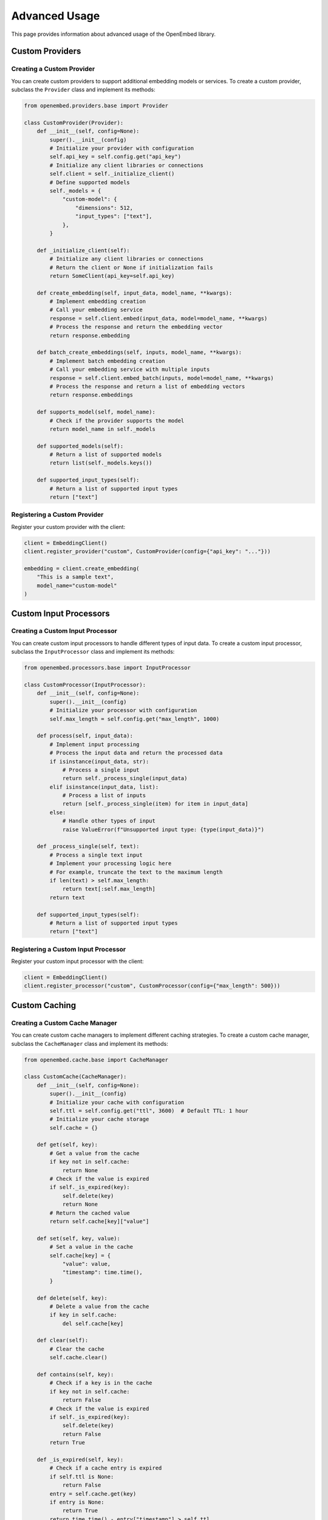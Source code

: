 Advanced Usage
==============

This page provides information about advanced usage of the OpenEmbed library.

Custom Providers
--------------

Creating a Custom Provider
~~~~~~~~~~~~~~~~~~~~~~~~

You can create custom providers to support additional embedding models or services. To create a custom provider, subclass the ``Provider`` class and implement its methods:

.. code-block:: python

    from openembed.providers.base import Provider

    class CustomProvider(Provider):
        def __init__(self, config=None):
            super().__init__(config)
            # Initialize your provider with configuration
            self.api_key = self.config.get("api_key")
            # Initialize any client libraries or connections
            self.client = self._initialize_client()
            # Define supported models
            self._models = {
                "custom-model": {
                    "dimensions": 512,
                    "input_types": ["text"],
                },
            }

        def _initialize_client(self):
            # Initialize any client libraries or connections
            # Return the client or None if initialization fails
            return SomeClient(api_key=self.api_key)

        def create_embedding(self, input_data, model_name, **kwargs):
            # Implement embedding creation
            # Call your embedding service
            response = self.client.embed(input_data, model=model_name, **kwargs)
            # Process the response and return the embedding vector
            return response.embedding

        def batch_create_embeddings(self, inputs, model_name, **kwargs):
            # Implement batch embedding creation
            # Call your embedding service with multiple inputs
            response = self.client.embed_batch(inputs, model=model_name, **kwargs)
            # Process the response and return a list of embedding vectors
            return response.embeddings

        def supports_model(self, model_name):
            # Check if the provider supports the model
            return model_name in self._models

        def supported_models(self):
            # Return a list of supported models
            return list(self._models.keys())

        def supported_input_types(self):
            # Return a list of supported input types
            return ["text"]

Registering a Custom Provider
~~~~~~~~~~~~~~~~~~~~~~~~~~~

Register your custom provider with the client:

.. code-block:: python

    client = EmbeddingClient()
    client.register_provider("custom", CustomProvider(config={"api_key": "..."}))

    embedding = client.create_embedding(
        "This is a sample text",
        model_name="custom-model"
    )

Custom Input Processors
---------------------

Creating a Custom Input Processor
~~~~~~~~~~~~~~~~~~~~~~~~~~~~~~~

You can create custom input processors to handle different types of input data. To create a custom input processor, subclass the ``InputProcessor`` class and implement its methods:

.. code-block:: python

    from openembed.processors.base import InputProcessor

    class CustomProcessor(InputProcessor):
        def __init__(self, config=None):
            super().__init__(config)
            # Initialize your processor with configuration
            self.max_length = self.config.get("max_length", 1000)

        def process(self, input_data):
            # Implement input processing
            # Process the input data and return the processed data
            if isinstance(input_data, str):
                # Process a single input
                return self._process_single(input_data)
            elif isinstance(input_data, list):
                # Process a list of inputs
                return [self._process_single(item) for item in input_data]
            else:
                # Handle other types of input
                raise ValueError(f"Unsupported input type: {type(input_data)}")

        def _process_single(self, text):
            # Process a single text input
            # Implement your processing logic here
            # For example, truncate the text to the maximum length
            if len(text) > self.max_length:
                return text[:self.max_length]
            return text

        def supported_input_types(self):
            # Return a list of supported input types
            return ["text"]

Registering a Custom Input Processor
~~~~~~~~~~~~~~~~~~~~~~~~~~~~~~~~~~

Register your custom input processor with the client:

.. code-block:: python

    client = EmbeddingClient()
    client.register_processor("custom", CustomProcessor(config={"max_length": 500}))

Custom Caching
------------

Creating a Custom Cache Manager
~~~~~~~~~~~~~~~~~~~~~~~~~~~~~

You can create custom cache managers to implement different caching strategies. To create a custom cache manager, subclass the ``CacheManager`` class and implement its methods:

.. code-block:: python

    from openembed.cache.base import CacheManager

    class CustomCache(CacheManager):
        def __init__(self, config=None):
            super().__init__(config)
            # Initialize your cache with configuration
            self.ttl = self.config.get("ttl", 3600)  # Default TTL: 1 hour
            # Initialize your cache storage
            self.cache = {}

        def get(self, key):
            # Get a value from the cache
            if key not in self.cache:
                return None
            # Check if the value is expired
            if self._is_expired(key):
                self.delete(key)
                return None
            # Return the cached value
            return self.cache[key]["value"]

        def set(self, key, value):
            # Set a value in the cache
            self.cache[key] = {
                "value": value,
                "timestamp": time.time(),
            }

        def delete(self, key):
            # Delete a value from the cache
            if key in self.cache:
                del self.cache[key]

        def clear(self):
            # Clear the cache
            self.cache.clear()

        def contains(self, key):
            # Check if a key is in the cache
            if key not in self.cache:
                return False
            # Check if the value is expired
            if self._is_expired(key):
                self.delete(key)
                return False
            return True

        def _is_expired(self, key):
            # Check if a cache entry is expired
            if self.ttl is None:
                return False
            entry = self.cache.get(key)
            if entry is None:
                return True
            return time.time() - entry["timestamp"] > self.ttl

Using a Custom Cache Manager
~~~~~~~~~~~~~~~~~~~~~~~~~~

Use your custom cache manager with the client:

.. code-block:: python

    client = EmbeddingClient()
    client.cache_manager = CustomCache(config={"ttl": 7200})  # 2 hours TTL

Dimension Reduction
-----------------

You can reduce the dimensionality of embeddings for more efficient storage and retrieval:

.. code-block:: python

    import numpy as np
    from sklearn.decomposition import PCA

    # Create embeddings
    client = EmbeddingClient()
    texts = [
        "This is the first document",
        "This is the second document",
        "And this is the third one",
        "Is this the first document?",
    ]
    embeddings = client.batch_create_embeddings(texts, model_name="text-embedding-ada-002")

    # Convert to numpy array
    embeddings_array = np.array(embeddings)

    # Reduce dimensions with PCA
    pca = PCA(n_components=50)  # Reduce to 50 dimensions
    reduced_embeddings = pca.fit_transform(embeddings_array)

    print(f"Original shape: {embeddings_array.shape}")
    print(f"Reduced shape: {reduced_embeddings.shape}")

Similarity Search
---------------

You can use embeddings for similarity search:

.. code-block:: python

    import numpy as np

    # Create embeddings for a corpus of documents
    client = EmbeddingClient()
    documents = [
        "The quick brown fox jumps over the lazy dog",
        "The five boxing wizards jump quickly",
        "How vexingly quick daft zebras jump",
        "Pack my box with five dozen liquor jugs",
        "The early bird catches the worm",
    ]
    document_embeddings = client.batch_create_embeddings(
        documents, model_name="text-embedding-ada-002"
    )

    # Create an embedding for a query
    query = "jumping animals"
    query_embedding = client.create_embedding(query, model_name="text-embedding-ada-002")

    # Calculate cosine similarity between the query and each document
    similarities = []
    for i, doc_embedding in enumerate(document_embeddings):
        similarity = np.dot(query_embedding, doc_embedding) / (
            np.linalg.norm(query_embedding) * np.linalg.norm(doc_embedding)
        )
        similarities.append((i, similarity))

    # Sort by similarity (highest first)
    similarities.sort(key=lambda x: x[1], reverse=True)

    # Print results
    print(f"Query: {query}")
    print("Results:")
    for i, similarity in similarities:
        print(f"{similarity:.4f} - {documents[i]}")

Parallel Processing
-----------------

You can use parallel processing to speed up batch embedding creation:

.. code-block:: python

    import concurrent.futures
    import numpy as np

    def create_embeddings_parallel(client, texts, model_name, max_workers=4, batch_size=10):
        """Create embeddings in parallel."""
        # Split texts into batches
        batches = [texts[i:i+batch_size] for i in range(0, len(texts), batch_size)]
        
        # Create embeddings for each batch in parallel
        embeddings = []
        with concurrent.futures.ThreadPoolExecutor(max_workers=max_workers) as executor:
            future_to_batch = {
                executor.submit(client.batch_create_embeddings, batch, model_name): i
                for i, batch in enumerate(batches)
            }
            
            for future in concurrent.futures.as_completed(future_to_batch):
                batch_idx = future_to_batch[future]
                try:
                    batch_embeddings = future.result()
                    embeddings.extend(batch_embeddings)
                except Exception as e:
                    print(f"Error processing batch {batch_idx}: {e}")
        
        return embeddings

    # Example usage
    client = EmbeddingClient()
    texts = ["Text " + str(i) for i in range(100)]  # 100 texts
    
    embeddings = create_embeddings_parallel(
        client, texts, "text-embedding-ada-002", max_workers=4, batch_size=10
    )
    
    print(f"Created {len(embeddings)} embeddings")